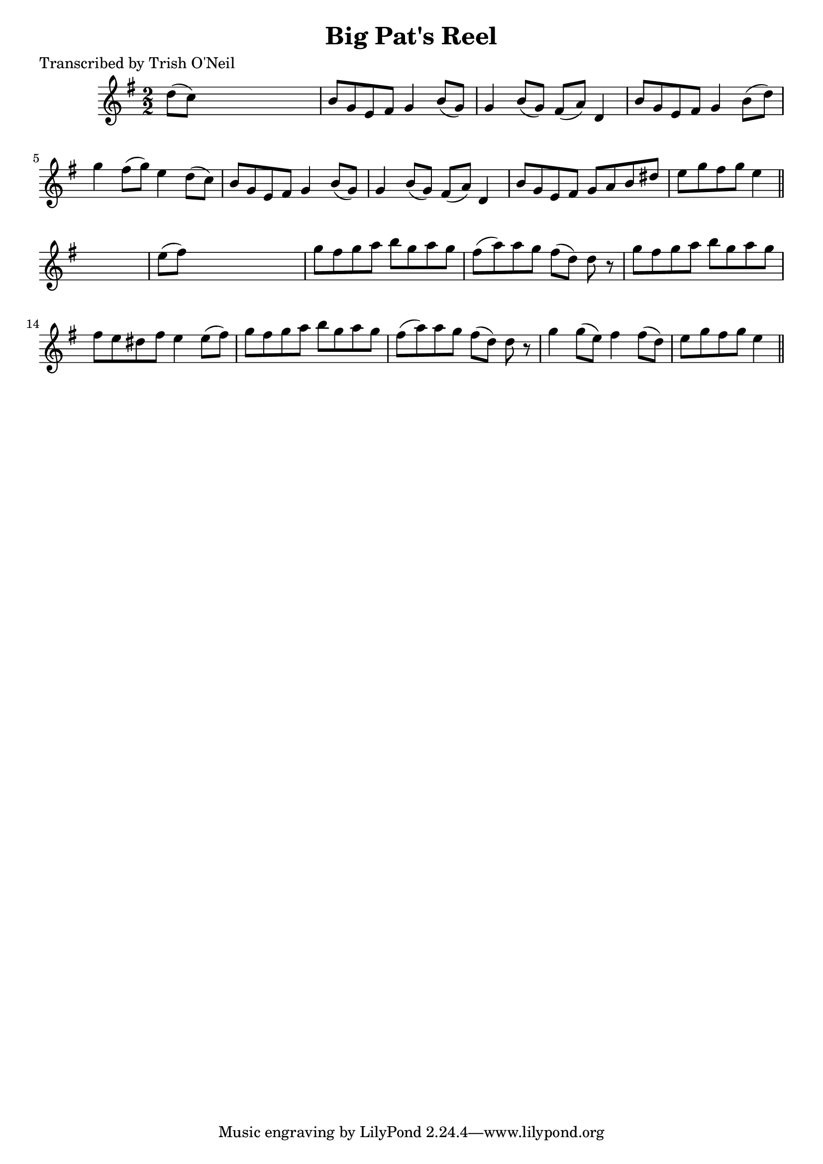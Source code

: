 
\version "2.16.2"
% automatically converted by musicxml2ly from xml/1192_to.xml

%% additional definitions required by the score:
\language "english"


\header {
    poet = "Transcribed by Trish O'Neil"
    encoder = "abc2xml version 63"
    encodingdate = "2015-01-25"
    title = "Big Pat's Reel"
    }

\layout {
    \context { \Score
        autoBeaming = ##f
        }
    }
PartPOneVoiceOne =  \relative d'' {
    \key e \minor \numericTimeSignature\time 2/2 d8 ( [ c8 ) ] s2. | % 2
    b8 [ g8 e8 fs8 ] g4 b8 ( [ g8 ) ] | % 3
    g4 b8 ( [ g8 ) ] fs8 ( [ a8 ) ] d,4 | % 4
    b'8 [ g8 e8 fs8 ] g4 b8 ( [ d8 ) ] | % 5
    g4 fs8 ( [ g8 ) ] e4 d8 ( [ c8 ) ] | % 6
    b8 [ g8 e8 fs8 ] g4 b8 ( [ g8 ) ] | % 7
    g4 b8 ( [ g8 ) ] fs8 ( [ a8 ) ] d,4 | % 8
    b'8 [ g8 e8 fs8 ] g8 [ a8 b8 ds8 ] | % 9
    e8 [ g8 fs8 g8 ] e4 \bar "||"
    s4 | \barNumberCheck #10
    e8 ( [ fs8 ) ] s2. | % 11
    g8 [ fs8 g8 a8 ] b8 [ g8 a8 g8 ] | % 12
    fs8 ( [ a8 ) a8 g8 ] fs8 ( [ d8 ) ] d8 r8 | % 13
    g8 [ fs8 g8 a8 ] b8 [ g8 a8 g8 ] | % 14
    fs8 [ e8 ds8 fs8 ] e4 e8 ( [ fs8 ) ] | % 15
    g8 [ fs8 g8 a8 ] b8 [ g8 a8 g8 ] | % 16
    fs8 ( [ a8 ) a8 g8 ] fs8 ( [ d8 ) ] d8 r8 | % 17
    g4 g8 ( [ e8 ) ] fs4 fs8 ( [ d8 ) ] | % 18
    e8 [ g8 fs8 g8 ] e4 \bar "||"
    }


% The score definition
\score {
    <<
        \new Staff <<
            \context Staff << 
                \context Voice = "PartPOneVoiceOne" { \PartPOneVoiceOne }
                >>
            >>
        
        >>
    \layout {}
    % To create MIDI output, uncomment the following line:
    %  \midi {}
    }

